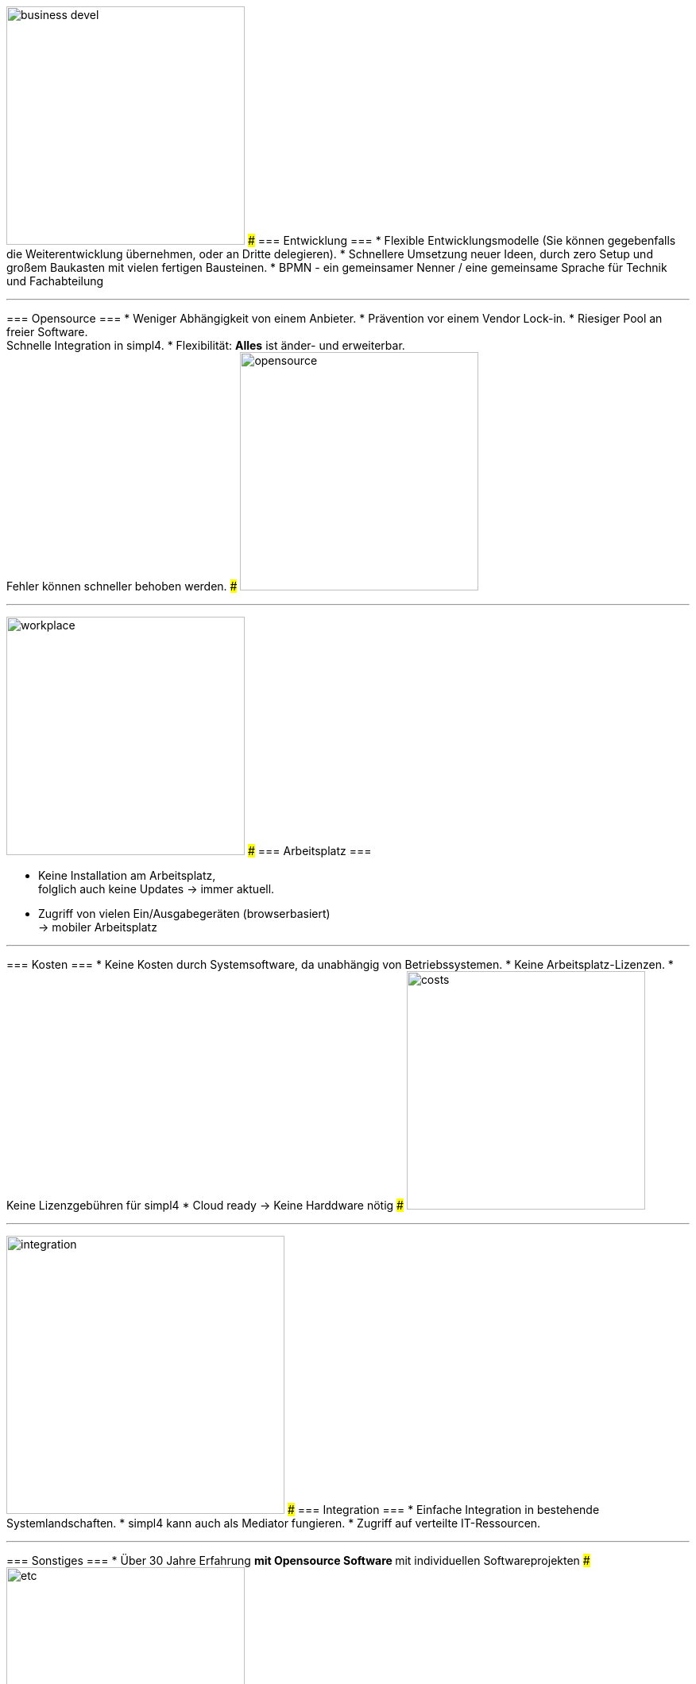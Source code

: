 

{sp} +
{sp} +
{sp} +

[ROW,  cell0="justify-center", col0="align-center"]
--
image:web/presentation/images/business_devel.svg[width=300]
###
=== Entwicklung ===
* Flexible Entwicklungsmodelle (Sie können gegebenfalls die Weiterentwicklung übernehmen, oder an  Dritte delegieren).
* Schnellere Umsetzung neuer Ideen, durch zero Setup und +
großem Baukasten mit vielen fertigen Bausteinen.
* BPMN - ein gemeinsamer Nenner / eine gemeinsame Sprache für Technik und Fachabteilung
--
'''



[ROW,swap=1, cell1="justify-center", col1="align-center"]
--
=== Opensource ===
* Weniger  Abhängigkeit von einem Anbieter.
* Prävention vor einem Vendor Lock-in. 
* Riesiger Pool an freier Software. +
Schnelle Integration in simpl4.
* Flexibilität: *Alles* ist änder- und erweiterbar. +
Fehler können schneller behoben werden.
###
image:web/presentation/images/opensource.svg[width=300]
--
'''



[ROW,  cell0="justify-center", col0="align-center"]
--
image:web/presentation/images/workplace.svg[width=300]
###
=== Arbeitsplatz ===

* Keine Installation am Arbeitsplatz, +
folglich auch keine Updates ->  immer aktuell.
* Zugriff von vielen Ein/Ausgabegeräten (browserbasiert) +
-> mobiler Arbeitsplatz
--
'''



[ROW,swap=1, cell1="justify-center", col1="align-center"]
--
=== Kosten ===
* Keine Kosten durch Systemsoftware, da unabhängig von Betriebssystemen.
* Keine Arbeitsplatz-Lizenzen.
* Keine Lizenzgebühren für simpl4
* Cloud ready -> Keine Harddware nötig
###
image:web/presentation/images/costs.svg[width=300]
--
'''


[ROW,  cell0="justify-center", col0="align-center"]
--
image:web/presentation/images/integration.svg[width=350]
###
=== Integration ===
* Einfache Integration in bestehende Systemlandschaften.
* simpl4 kann auch als Mediator fungieren.
* Zugriff auf verteilte IT-Ressourcen.
--
'''


[ROW,swap=1, cell1="justify-center", col1="align-center"]
--
=== Sonstiges ===
* Über 30 Jahre Erfahrung
** mit Opensource Software
** mit individuellen Softwareprojekten 
###
image:web/presentation/images/etc.svg[width=300]
--
'''

